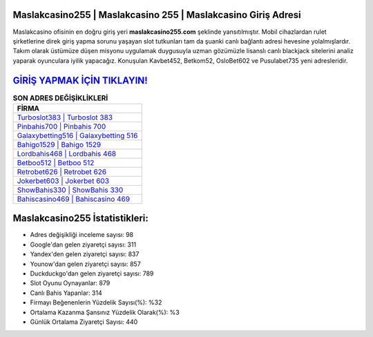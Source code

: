 ﻿Maslakcasino255 | Maslakcasino 255 | Maslakcasino Giriş Adresi
===================================

.. image:: images/maslakcasino-giris.jpg
   :width: 600
   
Maslakcasino ofisinin en doğru giriş yeri **maslakcasino255.com** şeklinde yansıtılmıştır. Mobil cihazlardan rulet şirketlerine direk giriş yapma sorunu yaşayan slot tutkunları tam da şuanki canlı bağlantı adresi hevesine yolalmışlardır. Takım olarak üstümüze düşen misyonu uygulamak duygusuyla uzman gözümüzle lisanslı canlı blackjack sitelerini analiz yaparak oyunculara iyilik yapacağız. Konuşulan Kavbet452, Betkom52, OsloBet602 ve Pusulabet735 yeni adresleridir.

`GİRİŞ YAPMAK İÇİN TIKLAYIN! <https://uclck.me/gonow>`_
==============

.. list-table:: **SON ADRES DEĞİŞİKLİKLERİ**
   :widths: 100
   :header-rows: 1

   * - FİRMA
   * - `Turboslot383 | Turboslot 383 <turboslot383-turboslot-383-turboslot-giris-adresi.html>`_
   * - `Pinbahis700 | Pinbahis 700 <pinbahis700-pinbahis-700-pinbahis-giris-adresi.html>`_
   * - `Galaxybetting516 | Galaxybetting 516 <galaxybetting516-galaxybetting-516-galaxybetting-giris-adresi.html>`_	 
   * - `Bahigo1529 | Bahigo 1529 <bahigo1529-bahigo-1529-bahigo-giris-adresi.html>`_	 
   * - `Lordbahis468 | Lordbahis 468 <lordbahis468-lordbahis-468-lordbahis-giris-adresi.html>`_ 
   * - `Betboo512 | Betboo 512 <betboo512-betboo-512-betboo-giris-adresi.html>`_
   * - `Retrobet626 | Retrobet 626 <retrobet626-retrobet-626-retrobet-giris-adresi.html>`_	 
   * - `Jokerbet603 | Jokerbet 603 <jokerbet603-jokerbet-603-jokerbet-giris-adresi.html>`_
   * - `ShowBahis330 | ShowBahis 330 <showbahis330-showbahis-330-showbahis-giris-adresi.html>`_
   * - `Bahiscasino469 | Bahiscasino 469 <bahiscasino469-bahiscasino-469-bahiscasino-giris-adresi.html>`_
	 
Maslakcasino255 İstatistikleri:
===================================	 
* Adres değişikliği inceleme sayısı: 98
* Google'dan gelen ziyaretçi sayısı: 311
* Yandex'den gelen ziyaretçi sayısı: 837
* Younow'dan gelen ziyaretçi sayısı: 857
* Duckduckgo'dan gelen ziyaretçi sayısı: 789
* Slot Oyunu Oynayanlar: 879
* Canlı Bahis Yapanlar: 314
* Firmayı Beğenenlerin Yüzdelik Sayısı(%): %32
* Ortalama Kazanma Şansınız Yüzdelik Olarak(%): %3
* Günlük Ortalama Ziyaretçi Sayısı: 440

